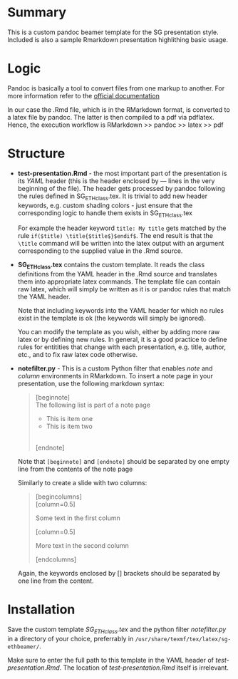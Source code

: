 * Summary
This is a custom pandoc beamer template for the SG presentation style.
Included is also a sample Rmarkdown presentation highlithing basic usage.

* Logic
Pandoc is basically a tool to convert files from one markup to another.
For more information refer to the [[http://pandoc.org/][official documentation]]

In our case the .Rmd file, which is in the RMarkdown format, is converted to a latex file by pandoc.
The latter is then compiled to a pdf via pdflatex.
Hence, the execution workflow is RMarkdown >> pandoc >> latex >> pdf

* Structure
- *test-presentation.Rmd* - the most important part of the presentation is its /YAML/ header (this is the header enclosed by --- lines in the very beginning of the file).
  The header gets processed by pandoc following the rules defined in SG_ETHclass.tex.
  It is trivial to add new header keywords, e.g. custom shading colors - just ensure that the corresponding logic to handle them exists in SG_ETHclass.tex

  For example the header keyword =title: My title= gets matched by the rule =if($title) \title{$title$}$endif$=.
  The end result is that the =\title= command will be written into the latex output with an argument corresponding to the supplied value in the .Rmd source.
  
- *SG_ETHclass.tex* contains the custom template.
  It reads the class definitions from the YAML header in the .Rmd source and translates them into appropriate latex commands.
  The template file can contain raw latex, which will simply be written as it is or pandoc rules that match the YAML header.

  Note that including keywords into the YAML header for which no rules exist in the template is ok (the keywords will simply be ignored).

  You can modify the template as you wish, either by adding more raw latex or by defining new rules.
  In general, it is a good practice to define rules for entitities that change with each presentation, e.g. title, author, etc., and to fix raw latex code otherwise.

- *notefilter.py* - This is a custom Python filter that enables /note/ and /column/ environments in RMarkdown.
  To insert a note page in your presentation, use the following markdown syntax:

  #+BEGIN_QUOTE
  [beginnote] \\
  
  The following list is part of a note page

    - This is item one
    - This is item two
  \\  
  [endnote]  
  #+END_QUOTE

  Note that =[beginnote]= and =[endnote]= should be separated by one empty line from the contents of the note page

  Similarly to create a slide with two columns:

    #+BEGIN_QUOTE
    [begincolumns] \\

    [column=0.5]

      Some text in the first column

    [column=0.5]

       More text in the second column

    [endcolumns]\\
  #+END_QUOTE

  Again, the keywords enclosed by [] brackets should be separated by one line from the content.

  
* Installation
Save the custom template /SG_ETHclass.tex/ and the python filter /notefilter.py/ in a directory of your choice, preferrably in =/usr/share/texmf/tex/latex/sg-ethbeamer/=.

Make sure to enter the full path to this template in the YAML header of /test-presentation.Rmd/.
The location of /test-presentation.Rmd/ itself is irrelevant.
